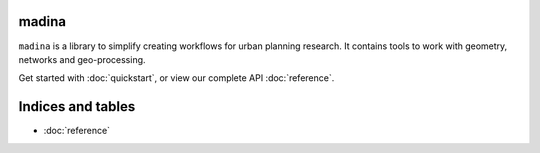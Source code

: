 .. madina documentation master file, created by
   sphinx-quickstart on Mon Oct 23 15:39:25 2023.
   You can adapt this file completely to your liking, but it should at least
   contain the root `toctree` directive.

madina
==================================
``madina`` is a library to simplify creating workflows for urban planning research.
It contains tools to work with geometry, networks and geo-processing.

Get started with :doc:`quickstart`, or view our complete API :doc:`reference`.


Indices and tables
==================
* :doc:`reference`

